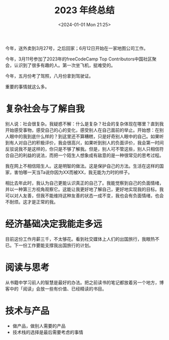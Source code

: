 #+TITLE: 2023 年终总结
#+DATE: <2024-01-01 Mon 21:25>
#+TAGS[]: 年终总结

今年，送外卖到3月27号，之后回家；6月12日开始在一家地图公司工作。

今年，3月11号参加了2023年的freeCodeCamp Top Contributors中国社区聚会，认识到了很多有趣的人。第一次坐飞机，挺难受的。

今年，五月份考了驾照，八月份拿到驾驶证。

重要的事情就这么多。

* 复杂社会与了解自我

别人说：社会很复杂。我疑惑不解：什么是复杂？社会的复杂体现在哪里？直到我开始感受事物，感受自己的心的变化，感受别人在自己面前的举止。开始想：在别人眼中的我到底什么样的？到这里还不算糟糕，只是好奇别人眼中的自己。如果听到有人对自己的积极评价，我会很高兴，如果听到别人的负面评价，我会第一时间反驳说我不是这样的，你只是不够了解我。但是，别人可不管这些，别人只相信符合自己的利益的说法，而把一个陌生人想象成有敌意的是一种很常见的思考过程。

我在网上不相信陌生人。这是明智的做法。这是保护自己的方法。生活在这样的国家，害怕哪一天当Ta说你因为XX而被XX，我无能为力时的样子。

相比去年此时，我认为自己更能认识真正的自己了。我能觉察到自己的负面情绪，并以一种第三方视角观察它。这能让我更好地了解自己，更好地实现我的目标。我可以对人友善，但我不能维持这种友善的状态一成不变，我也会有负面情绪，也会不耐烦。这才是正常的我。

* 经济基础决定我能走多远

目前这份工作月薪三千，不太够花。看到社交媒体上人们的出国旅行，我眼热不已。下一份工作要能支撑我出国旅行的计划。

* 阅读与思考

从书籍中学习前人的智慧是最好的办法。把之前读书的笔记都放着另一个地方，博客中的「阅读」会放一些有价值、已经精读的书目。

* 技术与产品

- 做产品，做别人需要的产品
- 技术栈的选择是最后需要考虑的事情
